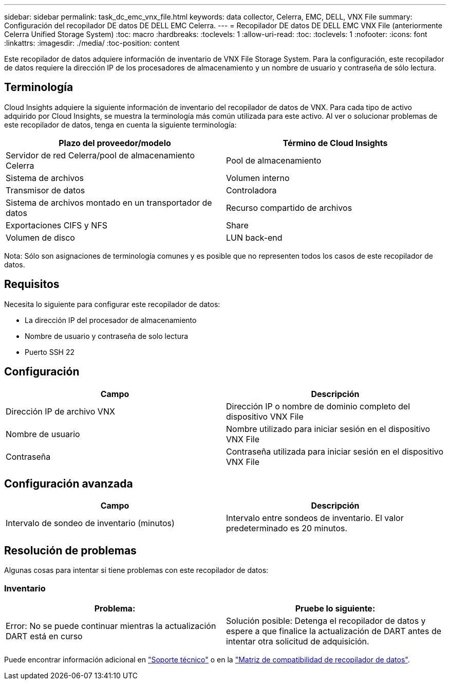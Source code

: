 ---
sidebar: sidebar 
permalink: task_dc_emc_vnx_file.html 
keywords: data collector, Celerra, EMC, DELL, VNX File 
summary: Configuración del recopilador DE datos DE DELL EMC Celerra. 
---
= Recopilador DE datos DE DELL EMC VNX File (anteriormente Celerra Unified Storage System)
:toc: macro
:hardbreaks:
:toclevels: 1
:allow-uri-read: 
:toc: 
:toclevels: 1
:nofooter: 
:icons: font
:linkattrs: 
:imagesdir: ./media/
:toc-position: content


[role="lead"]
Este recopilador de datos adquiere información de inventario de VNX File Storage System. Para la configuración, este recopilador de datos requiere la dirección IP de los procesadores de almacenamiento y un nombre de usuario y contraseña de sólo lectura.



== Terminología

Cloud Insights adquiere la siguiente información de inventario del recopilador de datos de VNX. Para cada tipo de activo adquirido por Cloud Insights, se muestra la terminología más común utilizada para este activo. Al ver o solucionar problemas de este recopilador de datos, tenga en cuenta la siguiente terminología:

[cols="2*"]
|===
| Plazo del proveedor/modelo | Término de Cloud Insights 


| Servidor de red Celerra/pool de almacenamiento Celerra | Pool de almacenamiento 


| Sistema de archivos | Volumen interno 


| Transmisor de datos | Controladora 


| Sistema de archivos montado en un transportador de datos | Recurso compartido de archivos 


| Exportaciones CIFS y NFS | Share 


| Volumen de disco | LUN back-end 
|===
Nota: Sólo son asignaciones de terminología comunes y es posible que no representen todos los casos de este recopilador de datos.



== Requisitos

Necesita lo siguiente para configurar este recopilador de datos:

* La dirección IP del procesador de almacenamiento
* Nombre de usuario y contraseña de solo lectura
* Puerto SSH 22




== Configuración

[cols="2*"]
|===
| Campo | Descripción 


| Dirección IP de archivo VNX | Dirección IP o nombre de dominio completo del dispositivo VNX File 


| Nombre de usuario | Nombre utilizado para iniciar sesión en el dispositivo VNX File 


| Contraseña | Contraseña utilizada para iniciar sesión en el dispositivo VNX File 
|===


== Configuración avanzada

[cols="2*"]
|===
| Campo | Descripción 


| Intervalo de sondeo de inventario (minutos) | Intervalo entre sondeos de inventario. El valor predeterminado es 20 minutos. 
|===


== Resolución de problemas

Algunas cosas para intentar si tiene problemas con este recopilador de datos:



=== Inventario

[cols="2*"]
|===
| Problema: | Pruebe lo siguiente: 


| Error: No se puede continuar mientras la actualización DART está en curso | Solución posible: Detenga el recopilador de datos y espere a que finalice la actualización de DART antes de intentar otra solicitud de adquisición. 
|===
Puede encontrar información adicional en link:concept_requesting_support.html["Soporte técnico"] o en la link:https://docs.netapp.com/us-en/cloudinsights/CloudInsightsDataCollectorSupportMatrix.pdf["Matriz de compatibilidad de recopilador de datos"].
